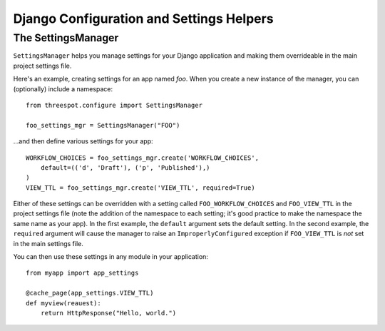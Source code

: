 ==========================================
Django Configuration and Settings Helpers
==========================================

The SettingsManager
---------------------

``SettingsManager`` helps you manage settings for your Django application and 
making them overrideable in the main project settings file. 

Here's an example, creating settings for an app named `foo`. When you
create a new instance of the manager, you can (optionally) include a 
namespace::

    from threespot.configure import SettingsManager
    
    foo_settings_mgr = SettingsManager("FOO")

...and then define various settings for your app::

    WORKFLOW_CHOICES = foo_settings_mgr.create('WORKFLOW_CHOICES',      
        default=(('d', 'Draft'), ('p', 'Published'),)
    )
    VIEW_TTL = foo_settings_mgr.create('VIEW_TTL', required=True)

Either of these settings can be overridden with a setting called 
``FOO_WORKFLOW_CHOICES`` and ``FOO_VIEW_TTL`` in the project settings 
file (note the addition of the namespace to each setting; it's good practice 
to make the namespace the same name as your app). In the first example, the 
``default`` argument sets the default setting. In the second example, the 
``required`` argument will cause the manager to raise an 
``ImproperlyConfigured`` exception if ``FOO_VIEW_TTL`` is *not* set in the main 
settings file.

You can then use these settings in any module in your application::

    from myapp import app_settings
    
    @cache_page(app_settings.VIEW_TTL)
    def myview(reauest):
        return HttpResponse("Hello, world.")